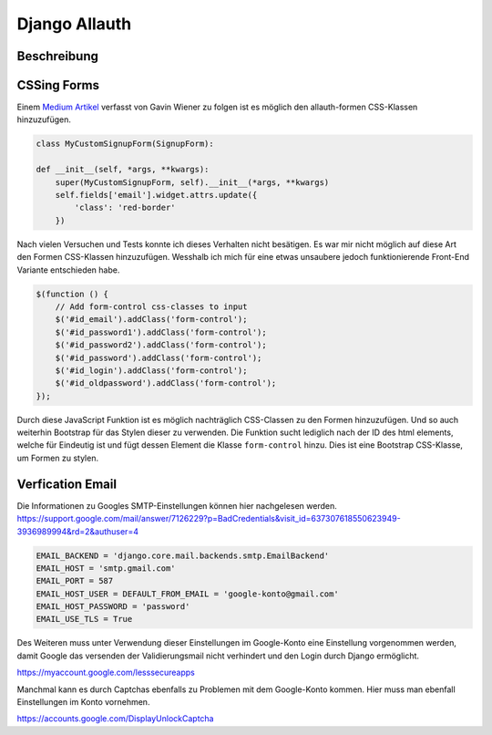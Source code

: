 Django Allauth
**************

Beschreibung
------------

CSSing Forms
------------

Einem `Medium Artikel`_ verfasst von Gavin Wiener zu folgen ist es möglich den allauth-formen CSS-Klassen hinzuzufügen.

.. _Medium Artikel: https://medium.com/@gavinwiener/modifying-django-allauth-forms-6eb19e77ef56

.. code-block:: python

    class MyCustomSignupForm(SignupForm):

    def __init__(self, *args, **kwargs):
        super(MyCustomSignupForm, self).__init__(*args, **kwargs)
        self.fields['email'].widget.attrs.update({
            'class': 'red-border'
        })

Nach vielen Versuchen und Tests konnte ich dieses Verhalten nicht besätigen. Es war mir nicht möglich auf diese Art
den Formen CSS-Klassen hinzuzufügen. Wesshalb ich mich für eine etwas unsaubere jedoch funktionierende Front-End
Variante entschieden habe.

.. code-block:: javascript

    $(function () {
        // Add form-control css-classes to input
        $('#id_email').addClass('form-control');
        $('#id_password1').addClass('form-control');
        $('#id_password2').addClass('form-control');
        $('#id_password').addClass('form-control');
        $('#id_login').addClass('form-control');
        $('#id_oldpassword').addClass('form-control');
    });

Durch diese JavaScript Funktion ist es möglich nachträglich CSS-Classen zu den Formen hinzuzufügen. Und so auch weiterhin
Bootstrap für das Stylen dieser zu verwenden. Die Funktion sucht lediglich nach der ID des html elements, welche für
Eindeutig ist und fügt dessen Element die Klasse ``form-control`` hinzu. Dies ist eine Bootstrap CSS-Klasse, um Formen
zu stylen.




Verfication Email
-----------------

Die Informationen zu Googles SMTP-Einstellungen können hier nachgelesen werden.
https://support.google.com/mail/answer/7126229?p=BadCredentials&visit_id=637307618550623949-3936989994&rd=2&authuser=4

.. code-block:: python

    EMAIL_BACKEND = 'django.core.mail.backends.smtp.EmailBackend'
    EMAIL_HOST = 'smtp.gmail.com'
    EMAIL_PORT = 587
    EMAIL_HOST_USER = DEFAULT_FROM_EMAIL = 'google-konto@gmail.com'
    EMAIL_HOST_PASSWORD = 'password'
    EMAIL_USE_TLS = True

Des Weiteren muss unter Verwendung dieser Einstellungen im Google-Konto eine Einstellung vorgenommen werden, damit
Google das versenden der Validierungsmail nicht verhindert und den Login durch Django ermöglicht.

https://myaccount.google.com/lesssecureapps

Manchmal kann es durch Captchas ebenfalls zu Problemen mit dem Google-Konto kommen. Hier muss man ebenfall Einstellungen
im Konto vornehmen.

https://accounts.google.com/DisplayUnlockCaptcha